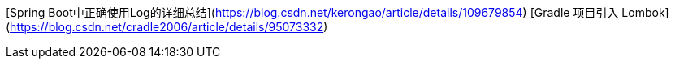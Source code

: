 
[Spring Boot中正确使用Log的详细总结](https://blog.csdn.net/kerongao/article/details/109679854)
[Gradle 项目引入 Lombok](https://blog.csdn.net/cradle2006/article/details/95073332)
